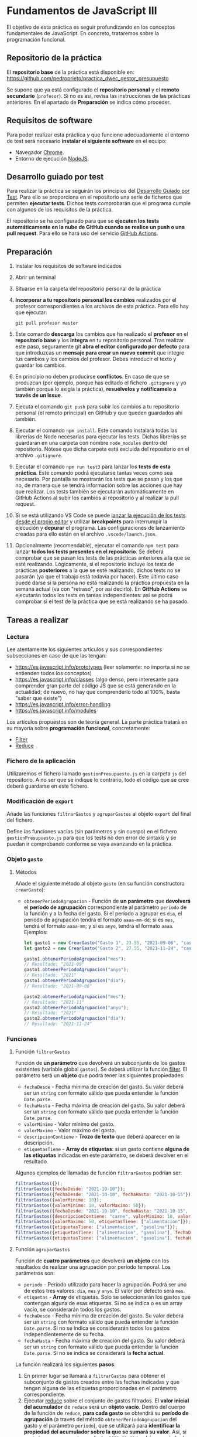 * Fundamentos de JavaScript III
  El objetivo de esta práctica es seguir profundizando en los conceptos fundamentales de JavaScript. En concreto, trataremos sobre la programación funcional.

** Repositorio de la práctica
   El *repositorio base* de la práctica está disponible en: https://github.com/pedroprieto/practica_dwec_gestor_presupuesto

   Se supone que ya está configurado el *repositorio personal* y el *remoto secundario* (~profesor~). Si no es así, revisa las instrucciones de las prácticas anteriores. En el apartado de *Preparación* se indica cómo proceder.
   
** Requisitos de software
Para poder realizar esta práctica y que funcione adecuadamente el entorno de test será necesario *instalar el siguiente software* en el equipo:
- Navegador [[https://www.google.com/intl/es/chrome/][Chrome]].
- Entorno de ejecución [[https://nodejs.org/es/][NodeJS]].

** Desarrollo guiado por test
Para realizar la práctica se seguirán los principios del [[https://es.wikipedia.org/wiki/Desarrollo_guiado_por_pruebas][Desarrollo Guiado por Test]]. Para ello se proporciona en el repositorio una serie de ficheros que permiten *ejecutar tests*. Dichos tests comprobarán que el programa cumple con algunos de los requisitos de la práctica.

El repositorio se ha configurado para que se *ejecuten los tests automáticamente en la nube de GitHub cuando se realice un push o una pull request*. Para ello se hará uso del servicio [[https://github.com/features/actions][GitHub Actions]].

** Preparación
1. Instalar los requisitos de software indicados
2. Abrir un terminal
3. Situarse en la carpeta del repositorio personal de la práctica
4. *Incorporar a tu repositorio personal los cambios* realizados por el profesor correspondientes a los archivos de esta práctica. Para ello hay que ejecutar:
   #+begin_src shell
     git pull profesor master
   #+end_src
5. Este comando *descarga* los cambios que ha realizado el *profesor* en el *repositorio base* y los *integra* en tu repositorio personal. Tras realizar este paso, seguramente git *abra el editor configurado por defecto* para que introduzcas un *mensaje para crear un nuevo commit* que integre tus cambios y los cambios del profesor. Debes introducir el texto y guardar los cambios.
6. En principio no deben producirse *conflictos*. En caso de que se produzcan (por ejemplo, porque has editado el fichero ~.gitignore~ y yo también porque lo exigía la práctica), *resuélvelos y notifícamelo a través de un Issue*.
7. Ejecuta el comando ~git push~ para subir los cambios a tu repositorio personal (el remoto principal) en GitHub y que queden guardados ahí también.
8. Ejecutar el comando ~npm install~. Este comando instalará todas las librerías de Node necesarias para ejecutar los tests. Dichas librerías se guardarán en una carpeta con nombre ~node_modules~ dentro del repositorio. Nótese que dicha carpeta está excluida del repositorio en el archivo ~.gitignore~.
9. Ejecutar el comando ~npm run test3~ para lanzar los *tests de esta práctica*. Este comando podrá ejecutarse tantas veces como sea necesario. Por pantalla se mostrarán los tests que se pasan y los que no, de manera que se tendrá información sobre las acciones que hay que realizar. Los tests también se ejecutarán automáticamente en GitHub Actions al subir los cambios al repositorio y al realizar la pull request.
10. Si se está utilizando VS Code se puede [[https://code.visualstudio.com/Docs/editor/debugging][lanzar la ejecución de los tests desde el propio editor]] y utilizar *breakpoints* para interrumpir la ejecución y *depurar* el programa. Las configuraciones de lanzamiento creadas para ello están en el archivo ~.vscode/launch.json~.
  [[./imagenes/depurar.png]] 
11. Opcionalmente (recomendable), ejecutar el comando ~npm test~ para lanzar *todos los tests presentes en el repositorio*. Se deberá comprobar que se pasan los tests de las prácticas anteriores a la que se esté realizando. Lógicamente, si el repositorio incluye los tests de prácticas *posteriores* a la que se esté realizando, dichos tests no se pasarán (ya que el trabajo está todavía por hacer). Este último caso puede darse si la persona no está realizando la práctica propuesta en la semana actual (va con "retraso", por así decirlo). En *GitHub Actions* se ejecutarán todos los tests en tareas independientes: así se podrá comprobar si el test de la práctica que se está realizando se ha pasado.

** Tareas a realizar
*** Lectura
    Lee atentamente los siguientes artículos y sus correspondientes subsecciones en caso de que las tengan:
    - [[https://es.javascript.info/prototypes]] (leer solamente: no importa si no se entienden todos los conceptos)
    - https://es.javascript.info/classes (algo denso, pero interesante para comprender gran parte del código JS que se está generando en la actualidad; de nuevo, no hay que comprenderlo todo al 100%, basta "saber que existe")
    - https://es.javascript.info/error-handling
    - https://es.javascript.info/modules

    Los artículos propuestos son de teoría general. La parte práctica tratará en su mayoría sobre *programación funcional*, concretamente:
    - [[https://es.javascript.info/array-methods#filter][Filter]]
    - [[https://es.javascript.info/array-methods#reduce-reduceright][Reduce]]
      
*** Fichero de la aplicación
    Utilizaremos el fichero llamado ~gestionPresupuesto.js~ en la carpeta ~js~ del repositorio. A no ser que se indique lo contrario, todo el código que se cree deberá guardarse en este fichero.

*** Modificación de ~export~
    Añade las funciones ~filtrarGastos~ y ~agruparGastos~ al objeto ~export~ del final del fichero.

    Define las funciones vacías (sin parámetros y sin cuerpo) en el fichero ~gestionPresupuesto.js~ para que los tests no den error de sintaxis y se puedan ir comprobando conforme se vaya avanzando en la práctica.

*** Objeto ~gasto~
**** Métodos
     Añade el siguiente método al objeto ~gasto~ (en su función constructora ~crearGasto~):
     - ~obtenerPeriodoAgrupacion~ - Función de *un parámetro* que *devolverá* el *período de agrupación* correspondiente al parámetro ~periodo~ de la función y a la fecha del gasto. Si el período a agrupar es ~dia~, el período de agrupación tendrá el formato ~aaaa-mm-dd~; si es ~mes~, tendrá el formato ~aaaa-mm~; y si es ~anyo~, tendrá el formato ~aaaa~. Ejemplos:
       #+begin_src javascript
         let gasto1 = new CrearGasto("Gasto 1", 23.55, "2021-09-06", "casa", "supermercado" );
         let gasto2 = new CrearGasto("Gasto 2", 27.55, "2021-11-24", "casa", "supermercado", "comida" );
         
         gasto1.obtenerPeriodoAgrupacion("mes");
         // Resultado: "2021-09"
         gasto1.obtenerPeriodoAgrupacion("anyo");
         // Resultado: "2021"
         gasto1.obtenerPeriodoAgrupacion("dia");
         // Resultado: "2021-09-06"
         
         gasto2.obtenerPeriodoAgrupacion("mes");
         // Resultado: "2021-11"
         gasto2.obtenerPeriodoAgrupacion("anyo");
         // Resultado: "2021"
         gasto2.obtenerPeriodoAgrupacion("dia");
         // Resultado: "2021-11-24"
       #+end_src

*** Funciones
**** Función ~filtrarGastos~
     Función de *un parámetro* que devolverá un subconjunto de los gastos existentes (variable global ~gastos~). Se deberá utilizar la función [[https://es.javascript.info/array-methods#filter][filter]]. El parámetro será un *objeto* que podrá tener las siguientes propiedades:
     - ~fechaDesde~ - Fecha mínima de creación del gasto. Su valor deberá ser un ~string~ con formato válido que pueda entender la función ~Date.parse~.
     - ~fechaHasta~ - Fecha máxima de creación del gasto. Su valor deberá ser un ~string~ con formato válido que pueda entender la función ~Date.parse~.
     - ~valorMinimo~ - Valor mínimo del gasto.
     - ~valorMaximo~ - Valor máximo del gasto.
     - ~descripcionContiene~ - *Trozo de texto* que deberá aparecer en la descripción.
     - ~etiquetasTiene~ - *Array de etiquetas*: si un gasto contiene *alguna de las etiquetas* indicadas en este parámetro, se deberá devolver en el resultado.
     
    Algunos ejemplos de llamadas de función ~filtrarGastos~ podrían ser:
    #+begin_src javascript
      filtrarGastos({});
      filtrarGastos({fechaDesde: "2021-10-10"});
      filtrarGastos({fechaDesde: "2021-10-10", fechaHasta: "2021-10-15"});
      filtrarGastos({valorMinimo: 10});
      filtrarGastos({valorMinimo: 10, valorMaximo: 50});
      filtrarGastos({fechaDesde: "2021-10-10", fechaHasta: "2021-10-15", valorMaximo: 100});
      filtrarGastos({descripcionContiene: "carne", valorMinimo: 10, valorMaximo: 50});
      filtrarGastos({valorMaximo: 50, etiquetasTiene: ["alimentacion"]});
      filtrarGastos({etiquetasTiene: ["alimentacion", "gasolina"]});
      filtrarGastos({etiquetasTiene: ["alimentacion", "gasolina"], fechaDesde: "2021-10-10"});
      filtrarGastos({etiquetasTiene: ["alimentacion", "gasolina"], fechaHasta: "2020-12-31", valorMaximo: 200});
    #+end_src
    
**** Función ~agruparGastos~ 
     Función de *cuatro parámetros* que devolverá *un objeto* con los resultados de realizar una agrupación por período temporal. Los parámetros son:
     - ~periodo~ - Período utilizado para hacer la agrupación. Podrá ser uno de estos tres valores: ~dia~, ~mes~ y ~anyo~. El valor por defecto será ~mes~.
     - ~etiquetas~ - *Array* de etiquetas. Solo se seleccionarán los gastos que contengan alguna de esas etiquetas. Si no se indica o es un array vacío, se considerarán todos los gastos.
     - ~fechaDesde~ - Fecha mínima de creación del gasto. Su valor deberá ser un ~string~ con formato válido que pueda entender la función ~Date.parse~. Si no se indica se considerarán todos los gastos independientemente de su fecha.
     - ~fechaHasta~ - Fecha máxima de creación del gasto. Su valor deberá ser un ~string~ con formato válido que pueda entender la función ~Date.parse~. Si no se indica se considerará la *fecha actual*.

     La función realizará los siguientes *pasos*:
     1. En primer lugar se llamará a ~filtrarGastos~ para obtener el subconjunto de gastos creados entre las fechas indicadas y que tengan alguna de las etiquetas proporcionadas en el parámetro correspondiente.
     2. Ejecutar [[https://es.javascript.info/array-methods#reduce-reduceright][reduce]] sobre el conjunto de gastos filtrados. El *valor inicial del acumulador* de ~reduce~ será un *objeto vacío*. Dentro del cuerpo de la función de ~reduce~, *para cada gasto* se obtendrá su *período de agrupación* (a través del método ~obtenerPeriodoAgrupacion~ del gasto y el parámetro ~periodo~), que se utilizará para *identificar la propiedad del acumulador sobre la que se sumará su valor*. Así, si ~periodo = mes~, un gasto con fecha ~2021-11-01~ tendrá un período de agrupación ~2021-11~, por lo que su valor se sumará a ~acc["2021-11"]~ (siempre que la variable del acumulador haya recibido el nombre ~acc~ en la llamada a ~reduce~). Tienes una pista sobre cómo proceder en la siguiente [[https://stackoverflow.com/questions/14446511/most-efficient-method-to-groupby-on-an-array-of-objects][pregunta de Stack Overflow]].
     3. El resultado de ~reduce~ será el valor de vuelta de la función ~agruparGastos~.
     
     Algunos ejemplos de resultados de ejecución de ~agruparGastos~:   
     #+begin_src javascript
       gastos = [
           {id: 0, descripcion: "Gasto 1", valor: 5, fecha: "2021-09-30", etiquetas: ["alimentacion"]},
           {id: 1, descripcion: "Gasto 1", valor: 10, fecha: "2021-10-01", etiquetas: ["alimentacion"]},
           {id: 2, descripcion: "Gasto 1", valor: 12, fecha: "2021-10-02", etiquetas: ["transporte"]},
           {id: 3, descripcion: "Gasto 1", valor: 17, fecha: "2021-10-02", etiquetas: ["alimentacion"]}
       ];
       
       // Suponemos fecha actual 2021-10-15
       
       let agrup1 = agruparGastos("mes");
       /*agrup1 = {
           "2021-09": 5,
           "2021-10": 39
       }*/
       
       let agrup2 = agruparGastos("dia");
       /*agrup2 = {
           "2021-09-30": 5,
           "2021-10-01": 10,
           "2021-10-02": 29
       }*/
       
       let agrup3 = agruparGastos("mes", ["alimentacion"]);
       /*agrup3 = {
           "2021-09": 5,
           "2021-10": 27
       }*/
     #+end_src

** Formato de la entrega
- Cada persona trabajará en su *repositorio personal* que habrá creado tras realizar el /fork/ del repositorio base.
- Todos los archivos de la práctica se guardarán en el repositorio y se subirán a GitHub periódicamente. Es conveniente ir subiendo los cambios aunque no sean definitivos. *No se admitirán entregas de tareas que tengan un solo commit*.
- *Como mínimo* se debe realizar *un commit* por *cada elemento de la lista de tareas* a realizar (si es que estas exigen crear código, claro está).
- Para cualquier tipo de *duda o consulta* se pueden abrir ~Issues~ haciendo referencia al profesor mediante el texto ~@pedroprieto~ dentro del texto del ~Issue~. Los ~issues~ deben crearse en *tu repositorio*: si no se muestra la pestaña de ~Issues~ puedes activarla en los ~Settings~ de tu repositorio.
- Una vez *finalizada* la tarea se debe realizar una ~Pull Request~ al repositorio base indicando tu *nombre y apellidos* en el mensaje.

